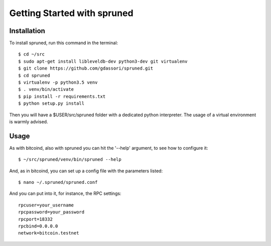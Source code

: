 Getting Started with spruned
============================

Installation
------------

To install spruned, run this command in the terminal::

    $ cd ~/src
    $ sudo apt-get install libleveldb-dev python3-dev git virtualenv
    $ git clone https://github.com/gdassori/spruned.git
    $ cd spruned
    $ virtualenv -p python3.5 venv
    $ . venv/bin/activate
    $ pip install -r requirements.txt
    $ python setup.py install


Then you will have a $USER/src/spruned folder with a dedicated python interpreter.
The usage of a virtual environment is warmly advised.

Usage
-----

As with bitcoind, also with spruned you can hit the '--help' argument, to see how to configure it::

   $ ~/src/spruned/venv/bin/spruned --help



And, as in bitcoind, you can set up a config file with the parameters listed::

   $ nano ~/.spruned/spruned.conf



And you can put into it, for instance, the RPC settings::

   rpcuser=your_username
   rpcpassword=your_password
   rpcport=18332
   rpcbind=0.0.0.0
   network=bitcoin.testnet


